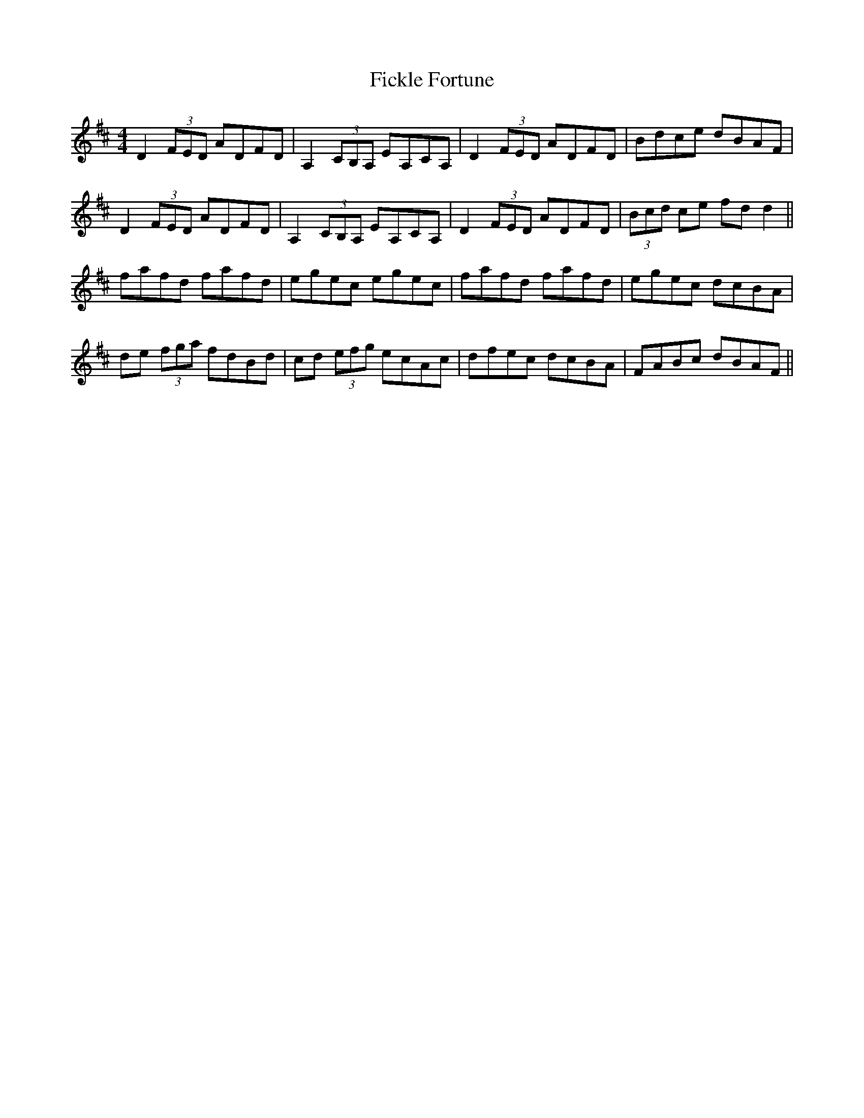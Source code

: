 X:287
T:Fickle Fortune
M:4/4
L:1/8
S:Rice-Walsh manuscript
R:Reel
K:D
D2 (3FED ADFD|A,2 (3CB,A, EA,CA,|D2 (3FED ADFD|Bdce dBAF|
D2 (3FED ADFD|A,2 (3CB,A, EA,CA,|D2 (3FED ADFD|(3Bcd ce fd d2||
fafd fafd|egec egec|fafd fafd|egec dcBA|
de (3fga fdBd|cd (3efg ecAc|dfec dcBA|FABc dBAF||
